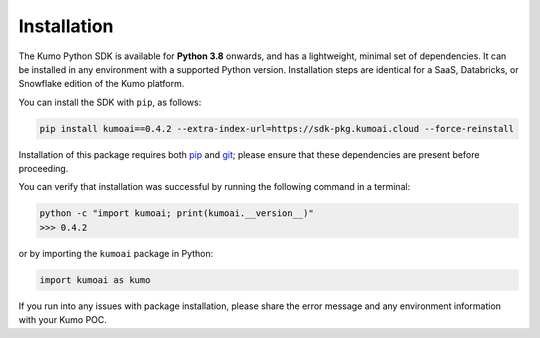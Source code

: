 .. _installation:

Installation
============

The Kumo Python SDK is available for **Python 3.8** onwards, and has
a lightweight, minimal set of dependencies. It can be installed in any
environment with a supported Python version. Installation steps are identical
for a SaaS, Databricks, or Snowflake edition of the Kumo platform.

You can install the SDK with ``pip``, as follows:

.. code-block:: console

   pip install kumoai==0.4.2 --extra-index-url=https://sdk-pkg.kumoai.cloud --force-reinstall


Installation of this package requires both `pip
<https://pip.pypa.io/en/stable/installation/>`_ and `git
<https://git-scm.com/book/en/v2/Getting-Started-Installing-Git>`_; please
ensure that these dependencies are present before proceeding.

You can verify that installation was successful by running the following
command in a terminal:

.. code-block:: console

    python -c "import kumoai; print(kumoai.__version__)"
    >>> 0.4.2

or by importing the ``kumoai`` package in Python:

.. code-block:: python

    import kumoai as kumo

If you run into any issues with package installation, please share the error
message and any environment information with your Kumo POC.
